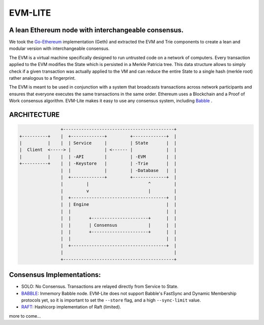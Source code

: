 .. role:: raw-html-m2r(raw)
   :format: html


EVM-LITE
========

A lean Ethereum node with interchangeable consensus.
----------------------------------------------------

We took the `Go-Ethereum <https://github.com/ethereum/go-ethereum>`_
implementation (Geth) and extracted the EVM and Trie components to create a
lean and modular version with interchangeable consensus.

The EVM is a virtual machine specifically designed to run untrusted code on a
network of computers. Every transaction applied to the EVM modifies the State
which is persisted in a Merkle Patricia tree. This data structure allows to
simply check if a given transaction was actually applied to the VM and can
reduce the entire State to a single hash (merkle root) rather analogous to a
fingerprint.

The EVM is meant to be used in conjunction with a system that broadcasts
transactions across network participants and ensures that everyone executes the
same transactions in the same order. Ethereum uses a Blockchain and a Proof of
Work consensus algorithm. EVM-Lite makes it easy to use any consensus system,
including `Babble <https://github.com/mosaicnetworks/babble>`_ .

ARCHITECTURE
------------

.. code-block::

                   +-------------------------------------------+
   +----------+    |  +-------------+         +-------------+  |       
   |          |    |  | Service     |         | State       |  |
   |  Client  <-----> |             | <------ |             |  |
   |          |    |  | -API        |         | -EVM        |  |
   +----------+    |  | -Keystore   |         | -Trie       |  |
                   |  |             |         | -Database   |  |
                   |  +-------------+         +-------------+  |
                   |         |                       ^         |     
                   |         v                       |         |
                   |  +-------------------------------------+  |
                   |  | Engine                              |  |
                   |  |                                     |  |
                   |  |       +----------------------+      |  |
                   |  |       | Consensus            |      |  |
                   |  |       +----------------------+      |  |
                   |  |                                     |  |
                   |  +-------------------------------------+  |
                   |                                           |
                   +-------------------------------------------+

Consensus Implementations:
--------------------------


* 
  SOLO\ : No Consensus. Transactions are relayed directly from Service to
  State.

* 
  `BABBLE <https://github.com/mosaicnetworks/babble>`_\ : Inmemory Babble node.
  EVM-Lite does not support Babble's FastSync and Dynamic Membership protocols
  yet, so it is important to set the ``--store`` flag, and a high ``--sync-limit`` 
  value. 

* 
  `RAFT <https://github.com/hashicorp/raft>`_\ : Hashicorp implementation of
  Raft (limited).

more to come...
